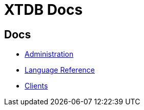 = XTDB Docs

== Docs

* xref:administration::index.adoc[Administration]
* xref:language-reference::index.adoc[Language Reference]
* xref:clients::index.adoc[Clients]
